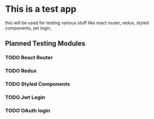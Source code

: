* This is a test app
this will be used for testing various stuff like react router, redux, styled components, jwt login,
** Planned Testing Modules
*** TODO React Router
*** TODO Redux
*** TODO Styled Components
*** TODO Jwt Login
*** TODO OAuth login
